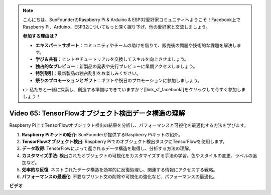 .. note::

    こんにちは、SunFounderのRaspberry Pi & Arduino & ESP32愛好家コミュニティへようこそ！Facebook上でRaspberry Pi、Arduino、ESP32についてもっと深く掘り下げ、他の愛好家と交流しましょう。

    **参加する理由は？**

    - **エキスパートサポート**：コミュニティやチームの助けを借りて、販売後の問題や技術的な課題を解決します。
    - **学び＆共有**：ヒントやチュートリアルを交換してスキルを向上させましょう。
    - **独占的なプレビュー**：新製品の発表や先行プレビューに早期アクセスしましょう。
    - **特別割引**：最新製品の独占割引をお楽しみください。
    - **祭りのプロモーションとギフト**：ギフトや祝日のプロモーションに参加しましょう。

    👉 私たちと一緒に探索し、創造する準備はできていますか？[|link_sf_facebook|]をクリックして今すぐ参加しましょう！

Video 65: TensorFlowオブジェクト検出データ構造の理解
=======================================================================================

Raspberry Pi上でTensorFlowオブジェクト検出の結果を分析し、パフォーマンスと可視化を最適化する方法を学びます。

1. **Raspberry Piキットの紹介**: SunFounderが提供するRaspberry Piキットの紹介。
2. **TensorFlowオブジェクト検出**: Raspberry Piでのオブジェクト検出タスクにTensorFlowを使用します。
3. **データ取得**: TensorFlowによって返されるデータ構造を取得し、分析する方法の理解。
4. **カスタマイズ手法**: 検出されたオブジェクトの可視化をカスタマイズする手法の学習。色やスタイルの変更、ラベルの追加など。
5. **効率的な反復**: ネストされたデータ構造を効率的に反復処理し、関連する情報にアクセスする戦略。
6. **パフォーマンスの最適化**: 不要なプリント文の削除や可視化の強化など、パフォーマンスの最適化。

**ビデオ**

.. raw:: html

    <iframe width="700" height="500" src="https://www.youtube.com/embed/oYoUz1DM0SM?si=hqdSpuJgY-6eU9vu" title="YouTube video player" frameborder="0" allow="accelerometer; autoplay; clipboard-write; encrypted-media; gyroscope; picture-in-picture; web-share" allowfullscreen></iframe>

